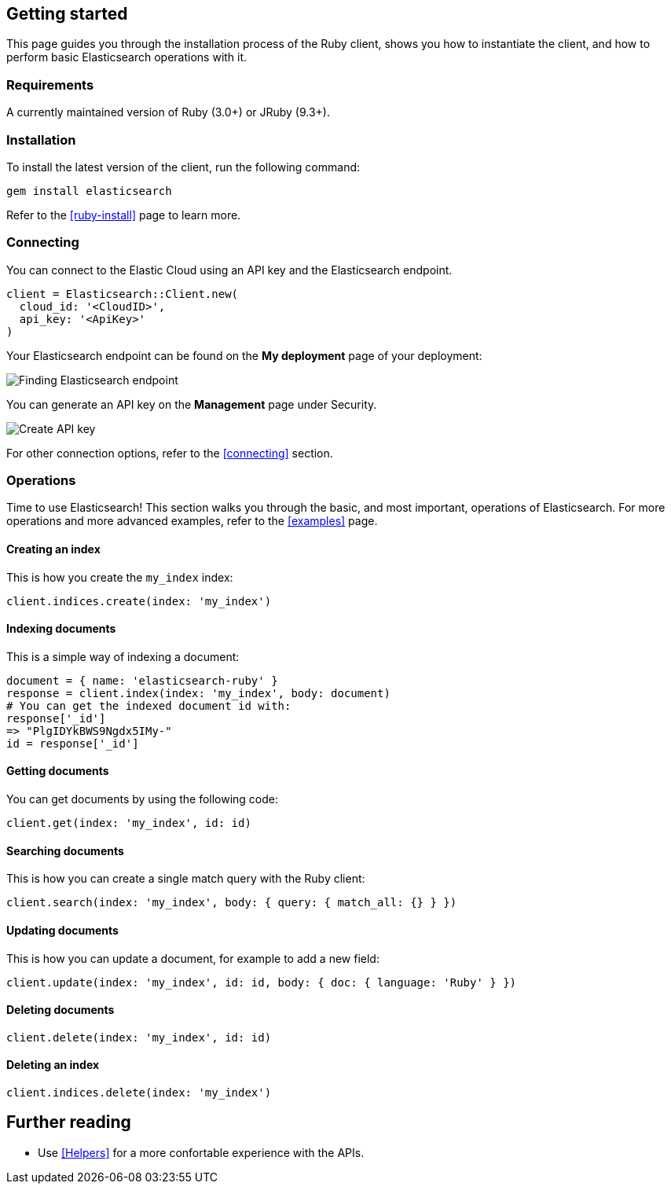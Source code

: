 [[getting-started-ruby]]
== Getting started

This page guides you through the installation process of the Ruby client, shows 
you how to instantiate the client, and how to perform basic Elasticsearch 
operations with it.

[discrete]
=== Requirements

A currently maintained version of Ruby (3.0+) or JRuby (9.3+).

[discrete]
=== Installation 

To install the latest version of the client, run the following command:

[source,shell]
--------------------------
gem install elasticsearch
--------------------------

Refer to the <<ruby-install>> page to learn more.


[discrete]
=== Connecting

You can connect to the Elastic Cloud using an API key and the Elasticsearch 
endpoint. 

[source,rb]
----
client = Elasticsearch::Client.new(
  cloud_id: '<CloudID>',
  api_key: '<ApiKey>'
)
----

Your Elasticsearch endpoint can be found on the **My deployment** page of your 
deployment:

image::images/es_endpoint.jpg[alt="Finding Elasticsearch endpoint",align="center"]

You can generate an API key on the **Management** page under Security.

image::images/create_api_key.png[alt="Create API key",align="center"]

For other connection options, refer to the <<connecting>> section.


[discrete]
=== Operations

Time to use Elasticsearch! This section walks you through the basic, and most 
important, operations of Elasticsearch. For more operations and more advanced 
examples, refer to the <<examples>> page.


[discrete]
==== Creating an index

This is how you create the `my_index` index:

[source,]
----
client.indices.create(index: 'my_index')
----


[discrete]
==== Indexing documents

This is a simple way of indexing a document:

[source,]
----
document = { name: 'elasticsearch-ruby' }
response = client.index(index: 'my_index', body: document)
# You can get the indexed document id with:
response['_id']
=> "PlgIDYkBWS9Ngdx5IMy-"
id = response['_id']
----


[discrete]
==== Getting documents

You can get documents by using the following code:

[source,]
----
client.get(index: 'my_index', id: id)
----


[discrete]
==== Searching documents

This is how you can create a single match query with the Ruby client: 

[source,]
----
client.search(index: 'my_index', body: { query: { match_all: {} } })
----


[discrete]
==== Updating documents

This is how you can update a document, for example to add a new field:

[source,]
----
client.update(index: 'my_index', id: id, body: { doc: { language: 'Ruby' } })
----


[discrete]
==== Deleting documents

[source,]
----
client.delete(index: 'my_index', id: id)
----


[discrete]
==== Deleting an index

[source,]
----
client.indices.delete(index: 'my_index')
----


[discrete]
== Further reading

* Use <<Helpers>> for a more confortable experience with the APIs.